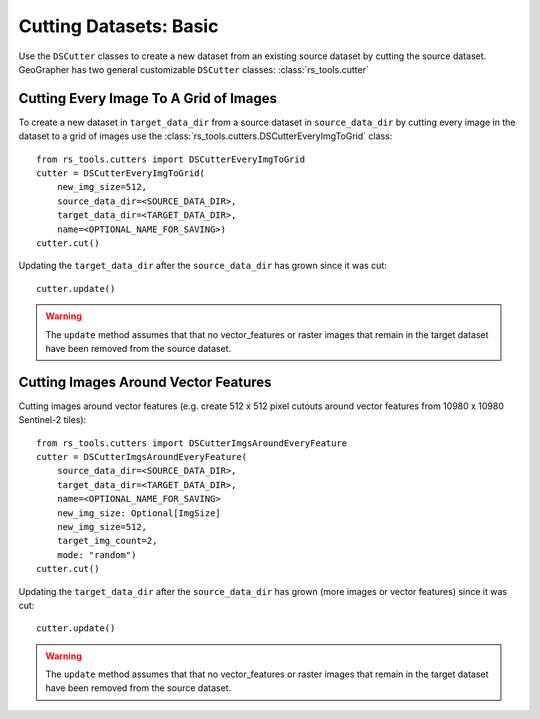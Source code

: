 Cutting Datasets: Basic
#######################

.. todo::

    - make it clear we are creating new datasets from old ones and not operating in place.
    - other options.
    - saving and loading etc.

Use the ``DSCutter`` classes to create a new dataset from an existing source dataset by cutting the source dataset. GeoGrapher has two general customizable ``DSCutter`` classes: :class:`rs_tools.cutter`

Cutting Every Image To A Grid of Images
=======================================

To create a new dataset in ``target_data_dir`` from a source dataset in ``source_data_dir`` by cutting every image in the dataset to a grid of images use the :class:`rs_tools.cutters.DSCutterEveryImgToGrid` class::

    from rs_tools.cutters import DSCutterEveryImgToGrid
    cutter = DSCutterEveryImgToGrid(
        new_img_size=512,
        source_data_dir=<SOURCE_DATA_DIR>,
        target_data_dir=<TARGET_DATA_DIR>,
        name=<OPTIONAL_NAME_FOR_SAVING>)
    cutter.cut()

Updating the ``target_data_dir`` after the ``source_data_dir`` has
grown since it was cut::

    cutter.update()

.. warning::

    The ``update`` method assumes that that no vector_features or raster images that remain in the target dataset have been removed from the source dataset.

Cutting Images Around Vector Features
====================================================

Cutting images around vector features (e.g. create 512 x 512 pixel
cutouts around vector features from 10980 x 10980 Sentinel-2 tiles)::

    from rs_tools.cutters import DSCutterImgsAroundEveryFeature
    cutter = DSCutterImgsAroundEveryFeature(
        source_data_dir=<SOURCE_DATA_DIR>,
        target_data_dir=<TARGET_DATA_DIR>,
        name=<OPTIONAL_NAME_FOR_SAVING>
        new_img_size: Optional[ImgSize]
        new_img_size=512,
        target_img_count=2,
        mode: "random")
    cutter.cut()

Updating the ``target_data_dir`` after the ``source_data_dir``
has grown (more images or vector features) since it was cut::

    cutter.update()

.. warning::

    The ``update`` method assumes that that no vector_features or raster images that remain in the target dataset have been removed from the source dataset.

